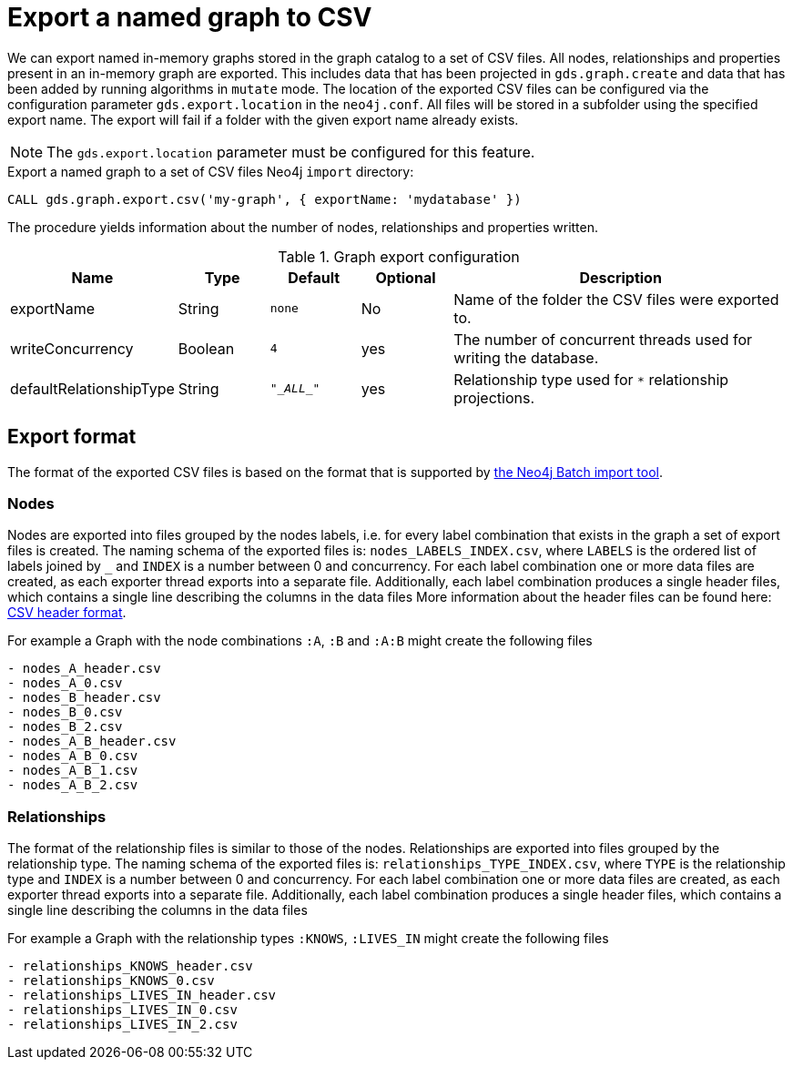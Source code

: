 [[catalog-graph-export-csv]]
= Export a named graph to CSV

We can export named in-memory graphs stored in the graph catalog to a set of CSV files.
All nodes, relationships and properties present in an in-memory graph are exported.
This includes data that has been projected in `gds.graph.create` and data that has been added by running algorithms in `mutate` mode.
The location of the exported CSV files can be configured via the configuration parameter `gds.export.location` in the `neo4j.conf`.
All files will be stored in a subfolder using the specified export name.
The export will fail if a folder with the given export name already exists.

[NOTE]
====
The `gds.export.location` parameter must be configured for this feature.
====

.Export a named graph to a set of CSV files Neo4j `import` directory:
[source,cypher]
----
CALL gds.graph.export.csv('my-graph', { exportName: 'mydatabase' })
----

The procedure yields information about the number of nodes, relationships and properties written.

.Graph export configuration
[opts="header",cols="1,1,1m,1,4"]
|===
| Name                    | Type    | Default    | Optional  | Description
| exportName              | String  | none       | No        | Name of the folder the CSV files were exported to.
| writeConcurrency        | Boolean | 4          | yes       | The number of concurrent threads used for writing the database.
| defaultRelationshipType | String  | "\__ALL__" | yes       | Relationship type used for `*` relationship projections.
|===

== Export format
The format of the exported CSV files is based on the format that is supported by https://neo4j.com/docs/operations-manual/current/tools/neo4j-admin-import/[the Neo4j Batch import tool].

=== Nodes
Nodes are exported into files grouped by the nodes labels, i.e. for every label combination that exists in the graph a set of export files is created.
The naming schema of the exported files is: `nodes_LABELS_INDEX.csv`, where `LABELS` is the ordered list of labels joined by `_` and `INDEX` is a number between 0 and concurrency.
For each label combination one or more data files are created, as each exporter thread exports into a separate file.
Additionally, each label combination produces a single header files, which contains a single line describing the columns in the data files
More information about the header files can be found here: https://neo4j.com/docs/operations-manual/current/tools/neo4j-admin-import/#import-tool-header-format[CSV header format].

For example a Graph with the node combinations `:A`, `:B` and `:A:B` might create the following files
[source]
----
- nodes_A_header.csv
- nodes_A_0.csv
- nodes_B_header.csv
- nodes_B_0.csv
- nodes_B_2.csv
- nodes_A_B_header.csv
- nodes_A_B_0.csv
- nodes_A_B_1.csv
- nodes_A_B_2.csv
----

=== Relationships
The format of the relationship files is similar to those of the nodes.
Relationships are exported into files grouped by the relationship type.
The naming schema of the exported files is: `relationships_TYPE_INDEX.csv`, where `TYPE` is the relationship type and `INDEX` is a number between 0 and concurrency.
For each label combination one or more data files are created, as each exporter thread exports into a separate file.
Additionally, each label combination produces a single header files, which contains a single line describing the columns in the data files

For example a Graph with the relationship types `:KNOWS`, `:LIVES_IN` might create the following files
[source]
----
- relationships_KNOWS_header.csv
- relationships_KNOWS_0.csv
- relationships_LIVES_IN_header.csv
- relationships_LIVES_IN_0.csv
- relationships_LIVES_IN_2.csv
----



